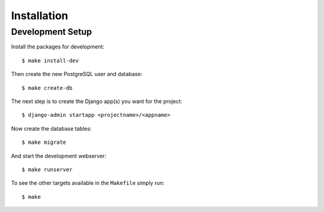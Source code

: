 ************
Installation
************

Development Setup
=================

Install the packages for development::

    $ make install-dev

Then create the new PostgreSQL user and database::

    $ make create-db

The next step is to create the Django app(s) you want for the project::

    $ django-admin startapp <projectname>/<appname>

Now create the database tables::

    $ make migrate

And start the development webserver::

    $ make runserver

To see the other targets available in the ``Makefile`` simply run::

    $ make
